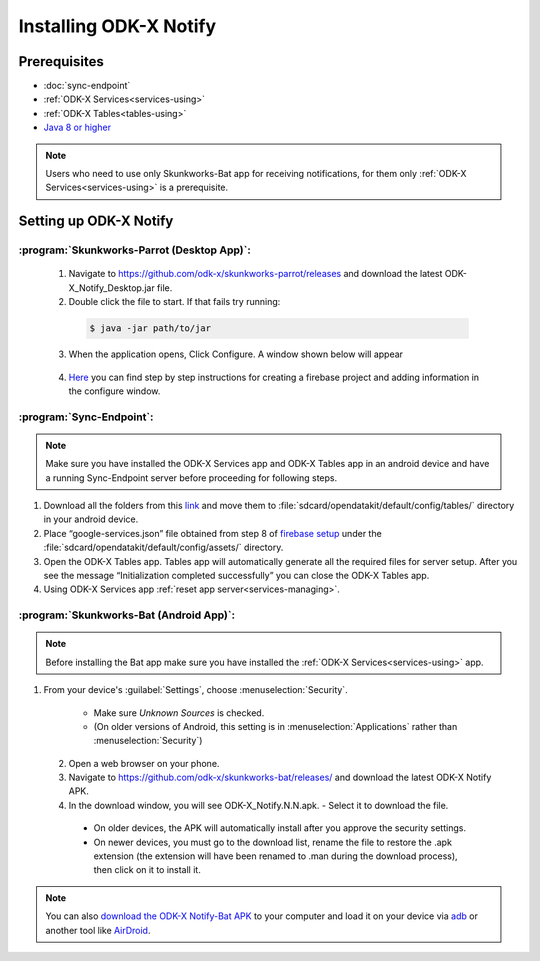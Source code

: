 Installing ODK-X Notify
=======================

.. _notify-prereqs:

Prerequisites
-------------------

- :doc:`sync-endpoint`
- :ref:`ODK-X Services<services-using>`
- :ref:`ODK-X Tables<tables-using>`
- `Java 8 or higher <https://java.com/en/download/>`_

.. note::

    Users who need to use only Skunkworks-Bat app for receiving notifications, for them only :ref:`ODK-X Services<services-using>` is a prerequisite.

.. _notify-setup:

Setting up ODK-X Notify
-------------------------

:program:`Skunkworks-Parrot (Desktop App)`:
"""""""""""""""""""""""""""""""""""""""""""

  1. Navigate to https://github.com/odk-x/skunkworks-parrot/releases and download the latest ODK-X_Notify_Desktop.jar file.
  2. Double click the file to start. If that fails try running:

    .. code-block:: console

  	  $ java -jar path/to/jar

  3. When the application opens, Click Configure. A window shown below will appear

    .. image:: /img/notify-setup/notify-setup.*

  4. `Here <https://drive.google.com/file/d/1OBs5mITcIMREp_q7qKwEwO4XRQjzNnWj/view>`_ you can find step by step instructions for creating a firebase project and adding information in the configure window.


:program:`Sync-Endpoint`:
"""""""""""""""""""""""""""

.. note::

    Make sure you have installed the ODK-X Services app and ODK-X Tables app in an android device and have a running Sync-Endpoint server before proceeding for following steps.

1. Download all the folders from this `link <https://drive.google.com/drive/folders/1_WOhFrUDW2yLjeOaI5gW2AKiq-akGB78?usp=sharing>`_ and move them to :file:`sdcard/opendatakit/default/config/tables/` directory in your android device.

2. Place “google-services.json” file obtained from step 8 of `firebase setup <https://drive.google.com/file/d/1OBs5mITcIMREp_q7qKwEwO4XRQjzNnWj/view>`_ under the :file:`sdcard/opendatakit/default/config/assets/` directory.

3. Open the ODK-X Tables app. Tables app will automatically generate all the required files for server setup. After you see the message “Initialization completed successfully” you can close the ODK-X Tables app.

4. Using ODK-X Services app :ref:`reset app server<services-managing>`.


:program:`Skunkworks-Bat (Android App)`:
"""""""""""""""""""""""""""""""""""""""""

.. note::

    Before installing the Bat app make sure you have installed the :ref:`ODK-X Services<services-using>` app.

1. From your device's :guilabel:`Settings`, choose :menuselection:`Security`.

    - Make sure *Unknown Sources* is checked.
    - (On older versions of Android, this setting is in :menuselection:`Applications` rather than :menuselection:`Security`)

  2. Open a web browser on your phone.
  3. Navigate to https://github.com/odk-x/skunkworks-bat/releases/ and download the latest ODK-X Notify APK.
  4. In the download window, you will see ODK-X_Notify.N.N.apk. - Select it to download the file.

   - On older devices, the APK will automatically install after you approve the security settings.
   - On newer devices, you must go to the download list, rename the file to restore the .apk extension (the extension will have been renamed to .man during the download process), then click on it to install it.

.. note::

  You can also `download the ODK-X Notify-Bat APK <https://github.com/odk-x/skunkworks-bat/releases/>`_ to your computer and load it on your device via `adb <https://developer.android.com/studio/command-line/adb.html>`_ or another tool like `AirDroid <https://www.howtogeek.com/105813/control-your-android-from-a-browser-with-airdroid/>`_.


